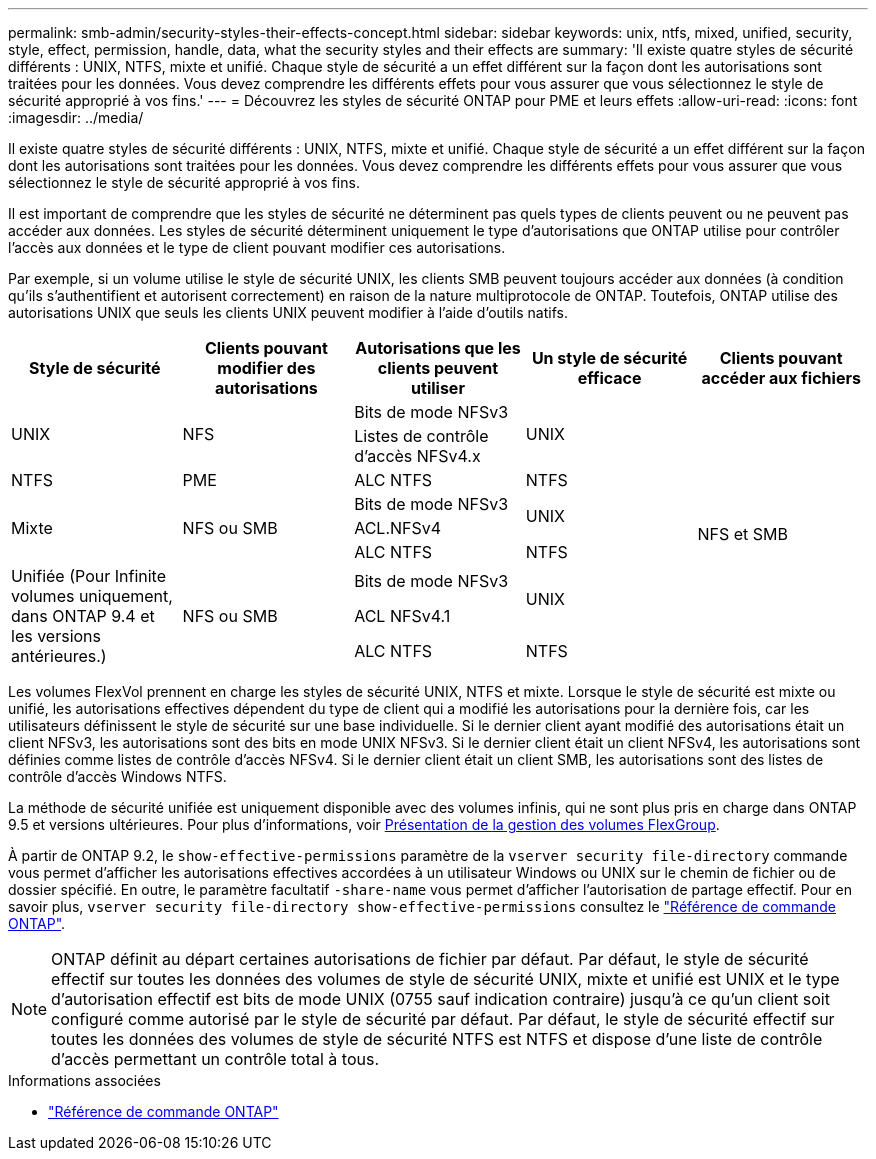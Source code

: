 ---
permalink: smb-admin/security-styles-their-effects-concept.html 
sidebar: sidebar 
keywords: unix, ntfs, mixed, unified, security, style, effect, permission, handle, data, what the security styles and their effects are 
summary: 'Il existe quatre styles de sécurité différents : UNIX, NTFS, mixte et unifié. Chaque style de sécurité a un effet différent sur la façon dont les autorisations sont traitées pour les données. Vous devez comprendre les différents effets pour vous assurer que vous sélectionnez le style de sécurité approprié à vos fins.' 
---
= Découvrez les styles de sécurité ONTAP pour PME et leurs effets
:allow-uri-read: 
:icons: font
:imagesdir: ../media/


[role="lead lead"]
Il existe quatre styles de sécurité différents : UNIX, NTFS, mixte et unifié. Chaque style de sécurité a un effet différent sur la façon dont les autorisations sont traitées pour les données. Vous devez comprendre les différents effets pour vous assurer que vous sélectionnez le style de sécurité approprié à vos fins.

Il est important de comprendre que les styles de sécurité ne déterminent pas quels types de clients peuvent ou ne peuvent pas accéder aux données. Les styles de sécurité déterminent uniquement le type d'autorisations que ONTAP utilise pour contrôler l'accès aux données et le type de client pouvant modifier ces autorisations.

Par exemple, si un volume utilise le style de sécurité UNIX, les clients SMB peuvent toujours accéder aux données (à condition qu'ils s'authentifient et autorisent correctement) en raison de la nature multiprotocole de ONTAP. Toutefois, ONTAP utilise des autorisations UNIX que seuls les clients UNIX peuvent modifier à l'aide d'outils natifs.

[cols="5*"]
|===
| Style de sécurité | Clients pouvant modifier des autorisations | Autorisations que les clients peuvent utiliser | Un style de sécurité efficace | Clients pouvant accéder aux fichiers 


.2+| UNIX .2+| NFS | Bits de mode NFSv3 .2+| UNIX .9+| NFS et SMB 


| Listes de contrôle d'accès NFSv4.x 


| NTFS | PME | ALC NTFS | NTFS 


.3+| Mixte .3+| NFS ou SMB | Bits de mode NFSv3 .2+| UNIX 


| ACL.NFSv4 


| ALC NTFS | NTFS 


.3+| Unifiée
(Pour Infinite volumes uniquement, dans ONTAP 9.4 et les versions antérieures.) .3+| NFS ou SMB | Bits de mode NFSv3 .2+| UNIX 


| ACL NFSv4.1 


| ALC NTFS | NTFS 
|===
Les volumes FlexVol prennent en charge les styles de sécurité UNIX, NTFS et mixte. Lorsque le style de sécurité est mixte ou unifié, les autorisations effectives dépendent du type de client qui a modifié les autorisations pour la dernière fois, car les utilisateurs définissent le style de sécurité sur une base individuelle. Si le dernier client ayant modifié des autorisations était un client NFSv3, les autorisations sont des bits en mode UNIX NFSv3. Si le dernier client était un client NFSv4, les autorisations sont définies comme listes de contrôle d'accès NFSv4. Si le dernier client était un client SMB, les autorisations sont des listes de contrôle d'accès Windows NTFS.

La méthode de sécurité unifiée est uniquement disponible avec des volumes infinis, qui ne sont plus pris en charge dans ONTAP 9.5 et versions ultérieures. Pour plus d'informations, voir xref:../flexgroup/index.html[Présentation de la gestion des volumes FlexGroup].

À partir de ONTAP 9.2, le `show-effective-permissions` paramètre de la `vserver security file-directory` commande vous permet d'afficher les autorisations effectives accordées à un utilisateur Windows ou UNIX sur le chemin de fichier ou de dossier spécifié. En outre, le paramètre facultatif `-share-name` vous permet d'afficher l'autorisation de partage effectif. Pour en savoir plus, `vserver security file-directory show-effective-permissions` consultez le link:https://docs.netapp.com/us-en/ontap-cli/vserver-security-file-directory-show-effective-permissions.html["Référence de commande ONTAP"^].

[NOTE]
====
ONTAP définit au départ certaines autorisations de fichier par défaut. Par défaut, le style de sécurité effectif sur toutes les données des volumes de style de sécurité UNIX, mixte et unifié est UNIX et le type d'autorisation effectif est bits de mode UNIX (0755 sauf indication contraire) jusqu'à ce qu'un client soit configuré comme autorisé par le style de sécurité par défaut. Par défaut, le style de sécurité effectif sur toutes les données des volumes de style de sécurité NTFS est NTFS et dispose d'une liste de contrôle d'accès permettant un contrôle total à tous.

====
.Informations associées
* link:https://docs.netapp.com/us-en/ontap-cli/["Référence de commande ONTAP"^]

